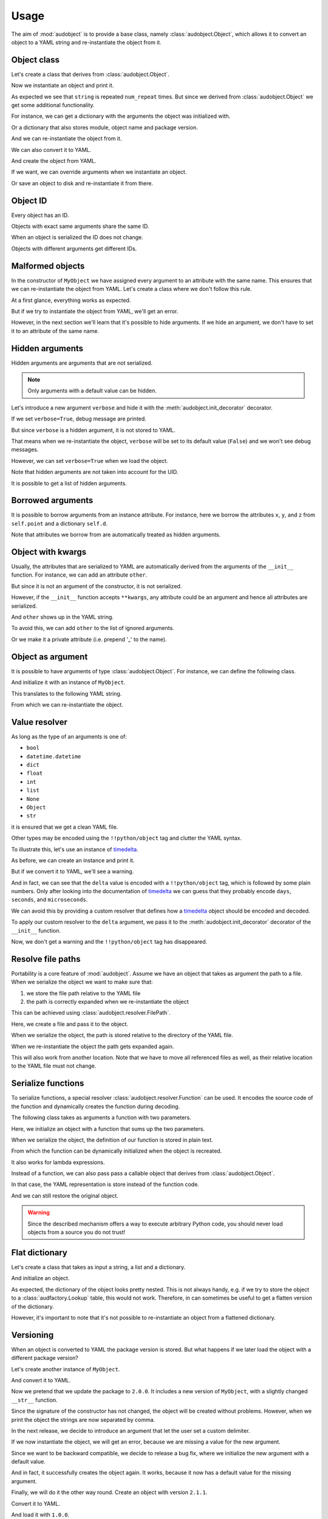 Usage
=====

The aim of :mod:`audobject` is to provide
a base class, namely :class:`audobject.Object`,
which allows it to convert an object to a YAML string
and re-instantiate the object from it.

.. set temporal working directory
.. jupyter-execute::
    :hide-code:

    import os
    import audeer
    _cwd_root = os.getcwd()
    _tmp_root = audeer.mkdir(os.path.join('docs', 'tmp'))
    os.chdir(_tmp_root)


Object class
------------

Let's create a class that derives from :class:`audobject.Object`.

.. jupyter-execute::

    import audobject


    __version__ = '1.0.0'  # pretend we have a package version

    class MyObject(audobject.Object):

        def __init__(
                self,
                string: str,
                *,
                num_repeat: int = 1,
        ):
            self.string = string
            self.num_repeat = num_repeat

        def __str__(self) -> str:
            return ' '.join([self.string] * self.num_repeat)

Now we instantiate an object and print it.

.. jupyter-execute::

    o = MyObject('hello object!', num_repeat=2)
    print(o)

As expected we see that ``string`` is repeated ``num_repeat`` times.
But since we derived from :class:`audobject.Object`
we get some additional functionality.

For instance, we can get a dictionary
with the arguments the object was initialized with.

.. jupyter-execute::

    o.arguments

Or a dictionary that also stores module,
object name and package version.

.. jupyter-execute::

    o_dict = o.to_dict()
    print(o_dict)

And we can re-instantiate the object from it.

.. jupyter-execute::

    o2 = audobject.from_dict(o_dict)
    print(o2)

We can also convert it to YAML.

.. jupyter-execute::

    o_yaml = o.to_yaml_s()
    print(o_yaml)

And create the object from YAML.

.. jupyter-execute::

    o3 = audobject.from_yaml_s(o_yaml)
    print(o3)

If we want, we can override
arguments when we instantiate an object.

.. jupyter-execute::

    o4 = audobject.from_yaml_s(
        o_yaml,
        string='I was set to a different value!'
    )
    print(o4)

Or save an object to disk and re-instantiate it from there.

.. jupyter-execute::

    file = 'my.yaml'
    o.to_yaml(file)
    o5 = audobject.from_yaml(file)
    print(o5)

Object ID
---------

Every object has an ID.

.. jupyter-execute::

    o = MyObject('I am unique!', num_repeat=2)
    print(o.id)

Objects with exact same arguments share the same ID.

.. jupyter-execute::

    o2 = MyObject('I am unique!', num_repeat=2)
    print(o.id == o2.id)

When an object is serialized the ID does not change.

.. jupyter-execute::

    o3 = audobject.from_yaml_s(o.to_yaml_s())
    print(o3.id == o.id)

Objects with different arguments get different IDs.

.. jupyter-execute::

    o4 = MyObject('I am different!', num_repeat=2)
    print(o.id == o4.id)

Malformed objects
-----------------

In the constructor of ``MyObject`` we have assigned
every argument to an attribute with the same name.
This ensures that we can re-instantiate the object from YAML.
Let's create a class where we don't follow this rule.

.. jupyter-execute::

    class MyBadObject(audobject.Object):

        def __init__(
                self,
                string: str,
                *,
                num_repeat: int = 1,
        ):
            self.msg = string
            self.repeat = num_repeat

        def __str__(self) -> str:
            return ' '.join([self.msg] * self.repeat)

At a first glance, everything works as expected.

.. jupyter-execute::

    bad = MyBadObject('test', num_repeat=2)
    print(bad)

But if we try to instantiate the object
from YAML, we'll get an error.

.. jupyter-execute::
    :stderr:
    :raises:

    bad_yaml = bad.to_yaml_s()
    bad2 = audobject.from_yaml_s(bad_yaml)
    print(bad2)

However, in the next section we'll learn
that it's possible to hide arguments.
If we hide an argument, we don't have to set
it to an attribute of the same name.

Hidden arguments
----------------

Hidden arguments are arguments that are not serialized.

.. note:: Only arguments with a default value can be hidden.

Let's introduce a new argument ``verbose`` and hide it
with the :meth:`audobject.init_decorator` decorator.

.. jupyter-execute::

    class MyObjectWithHiddenArgument(audobject.Object):

        @audobject.init_decorator(
            hide=['verbose'],
        )
        def __init__(
                self,
                string: str,
                *,
                num_repeat: int = 1,
                verbose: bool = False,
        ):
            self.string = string
            self.num_repeat = num_repeat
            self.debug = verbose  # 'verbose' is hidden, so we can set it to a different name

        def __str__(self) -> str:
            if self.debug:
                print('LOG: print message')
            return ' '.join([self.string] * self.num_repeat)

If we set ``verbose=True``, debug message are printed.

.. jupyter-execute::

    o = MyObjectWithHiddenArgument('hello object!', num_repeat=3, verbose=True)
    print(o)

But since ``verbose`` is a hidden argument,
it is not stored to YAML.

.. jupyter-execute::

    o_yaml = o.to_yaml_s()
    print(o_yaml)

That means when we re-instantiate the object,
``verbose`` will be set to its default value (``False``)
and we won't see debug messages.

.. jupyter-execute::

    o2 = audobject.from_yaml_s(o_yaml)
    print(o2)

However, we can set ``verbose=True`` when we load the object.

.. jupyter-execute::

    o3 = audobject.from_yaml_s(o_yaml, verbose=True)
    print(o3)

Note that hidden arguments are not taken into account for the UID.

.. jupyter-execute::

    print(o2.id)
    print(o3.id)

It is possible to get a list of hidden arguments.

.. jupyter-execute::

    o3.hidden_arguments

Borrowed arguments
------------------

It is possible to borrow arguments from an instance attribute.
For instance, here we borrow the attributes ``x``, ``y``, and ``z``
from ``self.point`` and a dictionary ``self.d``.

.. jupyter-execute::

    class Point:

        def __init__(
                self,
                x: int,
                y: int,
        ):
            self.x = x
            self.y = y


    class ObjectWithBorrowedArguments(audobject.Object):

        @audobject.init_decorator(
            borrow={
                'x': 'point',
                'y': 'point',
                'z': 'd',
            },
        )
        def __init__(
                self,
                x: int,
                y: int,
                z: int,
        ):
            self.point = Point(x, y)
            self.d = {'z': z}


    t = ObjectWithBorrowedArguments(0, 1, 2)
    print(t.to_yaml_s())

Note that attributes we borrow from are automatically
treated as hidden arguments.

Object with kwargs
------------------

Usually, the attributes that are serialized to YAML
are automatically derived from the arguments of the
``__init__`` function.
For instance, we can add an attribute ``other``.

.. jupyter-execute::

    class MyObjectWithOther(MyObject):

        def __init__(
                self,
                string: str,
                *,
                num_repeat: int = 1,
        ):
            super().__init__(string, num_repeat=num_repeat)
            self.other = 'not an argument'


But since it is not an argument of the constructor,
it is not serialized.

.. jupyter-execute::

    o = MyObjectWithOther('I have another attribute')
    o_yaml = o.to_yaml_s()
    print(o_yaml)

However, if the ``__init__`` function accepts ``**kwargs``,
any attribute could be an argument
and hence all attributes are serialized.

.. jupyter-execute::

    class MyObjectWithKwargs(MyObject):

        def __init__(self, *args, **kwargs):
            super().__init__(*args, **kwargs)
            self.other = 'not an argument'

And ``other`` shows up in the YAML string.

.. jupyter-execute::

    o = MyObjectWithKwargs('I have kwargs')
    o_yaml = o.to_yaml_s()
    print(o_yaml)

To avoid this, we can add ``other`` to the list
of ignored arguments.

.. jupyter-execute::

    class MyObjectWithKwargs(MyObject):

        @audobject.init_decorator(
            hide=['other'],
        )
        def __init__(self, *args, **kwargs):
            super().__init__(*args, **kwargs)
            self.other = 'not an argument'

    o = MyObjectWithKwargs('I have kwargs')
    o_yaml = o.to_yaml_s()
    print(o_yaml)

Or we make it a private attribute
(i.e. prepend '_' to the name).

.. jupyter-execute::

    class MyObjectWithKwargs(MyObject):

        def __init__(self, *args, **kwargs):
            super().__init__(*args, **kwargs)
            self._other = 'not an argument'

    o = MyObjectWithKwargs('I have kwargs')
    o_yaml = o.to_yaml_s()
    print(o_yaml)

Object as argument
------------------

It is possible to have arguments of
type :class:`audobject.Object`.
For instance, we can define the following class.

.. jupyter-execute::

    class MySuperObject(audobject.Object):

        def __init__(
                self,
                obj: MyObject,
        ):
            self.obj = obj

        def __str__(self) -> str:
            return f'[{str(self.obj)}]'

And initialize it with an instance of ``MyObject``.

.. jupyter-execute::

    o = MyObject('eat me!')
    w = MySuperObject(o)
    print(w)

This translates to the following YAML string.

.. jupyter-execute::

    w_yaml = w.to_yaml_s()
    print(w_yaml)

From which we can re-instantiate the object.

.. jupyter-execute::

    w2 = audobject.from_yaml_s(w_yaml)
    print(w2)

Value resolver
--------------

As long as the type of an arguments is one of:

* ``bool``
* ``datetime.datetime``
* ``dict``
* ``float``
* ``int``
* ``list``
* ``None``
* ``Object``
* ``str``

it is ensured that we get a clean YAML file.

Other types may be encoded using the ``!!python/object`` tag
and clutter the YAML syntax.

To illustrate this, let's use an instance of timedelta_.

.. jupyter-execute::

    from datetime import timedelta


    class MyDeltaObject(audobject.Object):

        def __init__(
                self,
                delta: timedelta,
        ):
            self.delta = delta

        def __str__(self) -> str:
            return str(self.delta)

As before, we can create an instance and print it.

.. jupyter-execute::

    delta = timedelta(
        days=50,
        seconds=27,
        microseconds=10,
        milliseconds=29000,
        minutes=5,
        hours=8,
        weeks=2
    )
    d = MyDeltaObject(delta)
    print(d)

But if we convert it to YAML,
we'll see a warning.

.. jupyter-execute::
    :stderr:

    d_yaml = d.to_yaml_s()
    print(d_yaml)

And in fact, we can see that
the ``delta`` value is encoded
with a ``!!python/object`` tag,
which is followed by some plain numbers.
Only after looking into the documentation of
timedelta_ we can guess that
they probably encode ``days``, ``seconds``,
and ``microseconds``.

We can avoid this by providing a custom resolver
that defines how a timedelta_ object should be
encoded and decoded.

.. jupyter-execute::

    class DeltaResolver(audobject.resolver.Base):

        def decode(self, value: dict) -> timedelta:
            return timedelta(
                days=value['days'],
                seconds=value['seconds'],
                microseconds=value['microseconds'],
            )

        def encode(self, value: timedelta) -> dict:
            return {
                'days': value.days,
                'seconds': value.seconds,
                'microseconds': value.microseconds,
            }

        def encode_type(self):
            return dict

To apply our custom resolver to the
``delta`` argument, we pass it to the
:meth:`audobject.init_decorator`
decorator of the ``__init__`` function.

.. jupyter-execute::

    class MyResolvedDeltaObject(audobject.Object):

        @audobject.init_decorator(
            resolvers={'delta': DeltaResolver},
        )
        def __init__(
                self,
                delta: timedelta,
        ):
            self.delta = delta

        def __str__(self) -> str:
            return str(self.delta)

Now, we don't get a warning
and the ``!!python/object`` tag has disappeared.

.. jupyter-execute::

    d = MyResolvedDeltaObject(delta)
    d_yaml = d.to_yaml_s()
    print(d_yaml)

Resolve file paths
------------------

Portability is a core feature of
:mod:`audobject`.
Assume we have an object
that takes as argument the path to a file.
When we serialize the object
we want to make sure that:

1. we store the file path relative to the YAML file
2. the path is correctly expanded when we re-instantiate the object

This can be achieved using
:class:`audobject.resolver.FilePath`.

.. jupyter-execute::

    class MyObjectWithFile(audobject.Object):

        @audobject.init_decorator(
            resolvers={
                'path': audobject.resolver.FilePath,  # ensure portability
            }
        )
        def __init__(
                self,
                path: str,
        ):
            self.path = path

        def read(self):  # print path and content
            print(self.path)
            with open(self.path, 'r') as fp:
                print(fp.readlines())

Here, we create a file and pass it to the object.

.. jupyter-execute::

    import os
    import audeer

    root = 'root'

    res_path = os.path.join(root, 're', 'source.txt')  # root/re/source.txt
    audeer.mkdir(os.path.dirname(res_path))
    with open(res_path, 'w') as fp:
        fp.write('You found me!')

    o = MyObjectWithFile(res_path)
    o.read()

When we serialize the object,
the path is
stored relative to the directory
of the YAML file.

.. jupyter-execute::

    import yaml


    yaml_path = os.path.join(root, 'yaml', 'object.yaml')  # root/yaml/object.yaml
    o.to_yaml(yaml_path)

    with open(yaml_path, 'r') as fp:
        content = yaml.load(fp, Loader=yaml.Loader)
    content

When we re-instantiate the object
the path gets expanded again.

.. jupyter-execute::

    o2 = audobject.from_yaml(yaml_path)
    o2.read()

This will also work from another location.
Note that we have to move all referenced files as well,
as their relative location to the YAML file must not change.

.. jupyter-execute::

    import shutil

    new_root = os.path.join('some', 'where', 'else')
    shutil.move(root, new_root)

    yaml_path_new = os.path.join(new_root, 'yaml', 'object.yaml')
    o3 = audobject.from_yaml(yaml_path_new)
    o3.read()


Serialize functions
-------------------

To serialize functions,
a special resolver
:class:`audobject.resolver.Function`
can be used.
It encodes the source code of the function
and dynamically creates the function during decoding.

The following class takes as arguments a function with two parameters.

.. jupyter-execute::

    import typing


    class MyObjectWithFunction(audobject.Object):

        @audobject.init_decorator(
            resolvers={
                'func': audobject.resolver.Function,
            }
        )
        def __init__(
                self,
                func: typing.Callable[[int, int], int],
        ):
            self.func = func

        def __call__(self, a: int, b: int):
            return self.func(a, b)

Here, we initialize an object with a function that sums up the two parameters.

.. jupyter-execute::

    def add(a, b):
        return a + b


    o = MyObjectWithFunction(add)
    o(1, 2)

When we serialize the object,
the definition of our function is stored in plain text.

.. jupyter-execute::

    o_yaml = o.to_yaml_s()
    print(o_yaml)

From which the function can be dynamically initialized
when the object is recreated.

.. jupyter-execute::

    o2 = audobject.from_yaml_s(o_yaml)
    o2(2, 3)

It also works for lambda expressions.

.. jupyter-execute::

    o3 = MyObjectWithFunction(lambda a, b: a * b)

    o3_yaml = o3.to_yaml_s()
    print(o3_yaml)

.. jupyter-execute::

    o4 = audobject.from_yaml_s(o3_yaml)
    o4(2, 3)

Instead of a function,
we can also pass pass a callable object
that derives from
:class:`audobject.Object`.

.. jupyter-execute::

    class MyCallableObject(audobject.Object):

        def __init__(
            self,
            n: int,
        ):
            self.n = n

        def __call__(self, a: int, b: int):
            return (a + b) * self.n


    a_callable_object = MyCallableObject(2)
    o5 = MyObjectWithFunction(a_callable_object)
    o5(4, 5)

In that case,
the YAML representation is store
instead of the function code.

.. jupyter-execute::

    o5_yaml = o5.to_yaml_s()
    print(o5_yaml)

And we can still restore the original object.

.. jupyter-execute::

    o6 = audobject.from_yaml_s(o5_yaml)
    o6(4, 5)

.. warning:: Since the described mechanism
    offers a way to execute arbitrary Python code,
    you should never load objects from a source you do not trust!


Flat dictionary
---------------

Let's create a class that takes
as input a string, a list and a dictionary.

.. jupyter-execute::

    class MyListDictObject(audobject.Object):

        def __init__(
                self,
                a_str: str,
                a_list: list,
                a_dict: dict,
        ):
            self.a_str = a_str
            self.a_list = a_list
            self.a_dict = a_dict

And initialize an object.

.. jupyter-execute::

    o = MyListDictObject(
        a_str='test',
        a_list=[1, '2', o],
        a_dict={'pi': 3.1416, 'e': 2.71828},
    )
    o.to_dict()

As expected, the dictionary of the object
looks pretty nested.
This is not always handy,
e.g. if we try to store the object to a
:class:`audfactory.Lookup` table,
this would not work.
Therefore, in can sometimes be useful to
get a flatten version of the dictionary.

.. jupyter-execute::

    o.to_dict(flatten=True)

However, it's important to note that it's not possible
to re-instantiate an object from a flattened dictionary.

Versioning
----------

When an object is converted to YAML
the package version is stored.
But what happens if we later load the object
with a different package version?

Let's create another instance of ``MyObject``.

.. jupyter-execute::

    o = MyObject('I am a 1.0.0!', num_repeat=2)
    print(o)

And convert it to YAML.

.. jupyter-execute::

    o_yaml = o.to_yaml_s()
    print(o_yaml)

Now we pretend that we update the package to ``2.0.0``.
It includes a new version of ``MyObject``,
with a slightly changed ``__str__`` function.

.. jupyter-execute::

    __version__ = '2.0.0'

    class MyObject(audobject.Object):

        def __init__(
                self,
                string: str,
                *,
                num_repeat: int = 1,
        ):
            self.string = string
            self.num_repeat = num_repeat

        def __str__(self) -> str:
            return ','.join([self.string] * self.num_repeat)

Since the signature of the constructor has not changed,
the object will be created without problems.
However, when we print the object
the strings are now separated by comma.

.. jupyter-execute::

    o2 = audobject.from_yaml_s(o_yaml)
    print(o2)

In the next release, we decide to introduce an argument
that let the user set a custom delimiter.

.. jupyter-execute::

    __version__ = '2.1.0'

    class MyObject(audobject.Object):

        def __init__(
                self,
                string: str,
                delimiter: str,
                *,
                num_repeat: int = 1,
        ):
            self.string = string
            self.delimiter = delimiter
            self.num_repeat = num_repeat

        def __str__(self) -> str:
            return ' '.join([self.string] * self.num_repeat)

If we now instantiate the object,
we will get an error,
because we are missing a value
for the new argument.

.. jupyter-execute::
    :stderr:
    :raises:

    audobject.from_yaml_s(o_yaml)

Since we want to be backward compatible,
we decide to release a bug fix,
where we initialize the new argument with a default value.

.. jupyter-execute::

    __version__ = '2.1.1'

    class MyObject(audobject.Object):

        def __init__(
                self,
                string: str,
                delimiter: str = ',',
                *,
                num_repeat: int = 1,
        ):
            self.string = string
            self.delimiter = delimiter
            self.num_repeat = num_repeat

        def __str__(self) -> str:
            return ' '.join([self.string] * self.num_repeat)

And in fact, it successfully creates the object again.
It works, because it now has a default value for the missing argument.

.. jupyter-execute::

    o3 = audobject.from_yaml_s(o_yaml)
    print(o3)

Finally, we will do it the other way round.
Create an object with version ``2.1.1``.

.. jupyter-execute::

    o4 = MyObject('I am a 2.1.1!', num_repeat=2)
    print(o4)

Convert it to YAML.

.. jupyter-execute::

    o4_yaml = o4.to_yaml_s()
    print(o4_yaml)

And load it with ``1.0.0``.

.. jupyter-execute::
    :stderr:

    __version__ = '1.0.0'

    class MyObject(audobject.Object):

        def __init__(
                self,
                string: str,
                *,
                num_repeat: int = 1,
        ):
            self.string = string
            self.num_repeat = num_repeat

        def __str__(self) -> str:
            return ' '.join([self.string] * self.num_repeat)

    o5 = audobject.from_yaml_s(o4_yaml)
    print(o5)

In fact, it works, too.
However, a warning is given that an argument was ignored.

Dictionary
----------

:class:`audobject.Dictionary` implements a
:class:`audobject.Object` that can used like a dictionary.

.. jupyter-execute::

    d = audobject.Dictionary(
        string='I am a dictionary!',
        pi=3.14159265359,
    )
    print(d)

We can use ``[]`` notation to access the
values of the dictionary.

.. jupyter-execute::

    d['string'] = 'Still a dictionary!'
    d['new'] = None
    print(d)

And update from another dictionary.

.. jupyter-execute::

    d2 = audobject.Dictionary(
        string='I will be a dictionary forever!',
        object=MyObject('Hey, I am an object.'),
    )
    d.update(d2)
    print(d)

And we can read/write the dictionary from/to a file.

.. jupyter-execute::

    file = 'dict.yaml'
    d.to_yaml(file)
    d3 = audobject.from_yaml(file)
    print(d3)

Parameters
----------

You have probably used argparse_ before.
It is a package to write user-friendly command-line interfaces
that allows the user to define what arguments are required,
what are the expected types, default values, etc.

The idea behind :class:`audobject.Parameters` is similar
(in fact, we will see that i even has an interface to argparse_).
:class:`audobject.Parameters` is basically a collection of
named values that control the behaviour of an object.
Each value is wrapped in a :class:`audobject.Parameter`
object and has a specific type and default value,
possibly one of a set of choices.
And it can be bound a parameter to a specific versions.

Let's pick up the previous example and define two parameters.
A parameter that holds a string.

.. jupyter-execute::

    string = audobject.Parameter(
        value_type=str,
        description='the string we want to repeat',
        value='bar',
        choices=['bar', 'Bar', 'BAR'],
    )
    print(string)

And a parameter that defines how many times we want to repeat the string.

.. jupyter-execute::

    repeat = audobject.Parameter(
        value_type=int,
        description='the number of times we want to repeat',
        default_value=1,
    )
    print(repeat)

Now we combine the two parameters into a list.

.. jupyter-execute::

    params = audobject.Parameters(
        string=string,
        num_repeat=repeat,
    )
    print(params)

If we call the list,
we get a dictionary of parameter names and values.

.. jupyter-execute::

    params()

We can access the values of the parameters using ``.`` notation.

.. jupyter-execute::

    params.string = 'BAR'
    params.num_repeat = 2
    print(params)

If we try to assign a value that is not in choices,
we will get an error.

.. jupyter-execute::
    :stderr:
    :raises:

    params.string = 'par'

It is possible to assign a version (or a range of versions)
to a parameter.

.. jupyter-execute::

    delim = audobject.Parameter(
        value_type=str,
        description='defines the delimiter',
        default_value=',',
        version='>=2.0.0,<3.0.0'
    )
    params['delimiter'] = delim
    print(params)

We can check if a parameter is available for a specific version.

.. jupyter-execute::

    '1.0.0' in delim, '2.4.0' in delim

We can also filter a list of parameters by version.

.. jupyter-execute::

    params_v3 = params.filter_by_version('3.0.0')
    print(params_v3)

Or add them to a command line interface.

.. jupyter-execute::

    import argparse


    parser = argparse.ArgumentParser()
    params.to_command_line(parser)
    print(parser.format_help())

Or update the values from a command line interface.

.. jupyter-execute::

    args = parser.parse_args(
        args=['--string=Bar', '--delimiter=;']
    )
    params.from_command_line(args)
    print(params)

It is possible to convert it into a file path
that keeps track of the parameters.

.. jupyter-execute::

    params.to_path(sort=True)

Last but not least, we can read/write the parameters from/to a file.

.. jupyter-execute::

    file = 'params.yaml'
    params.to_yaml(file)
    params2 = audobject.from_yaml(file)
    print(params2)

.. reset working directory and clean up
.. jupyter-execute::
    :hide-code:

    import shutil
    os.chdir(_cwd_root)
    shutil.rmtree(_tmp_root)

.. _timedelta: https://docs.python.org/3/library/datetime.html#timedelta-objects
.. _argparse: https://docs.python.org/3/library/argparse.html
